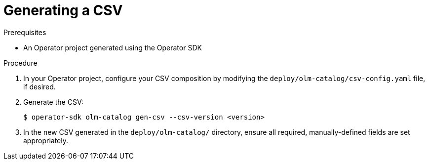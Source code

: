 // Module included in the following assemblies:
//
// * operators/operator_sdk/osdk-generating-csvs.adoc

[id="osdk-generating-a-csv_{context}"]
= Generating a CSV

.Prerequisites

- An Operator project generated using the Operator SDK

.Procedure

. In your Operator project, configure your CSV composition by modifying the `deploy/olm-catalog/csv-config.yaml` file, if desired.

. Generate the CSV:
+
----
$ operator-sdk olm-catalog gen-csv --csv-version <version>
----

. In the new CSV generated in the `deploy/olm-catalog/` directory, ensure all
required, manually-defined fields are set appropriately.
